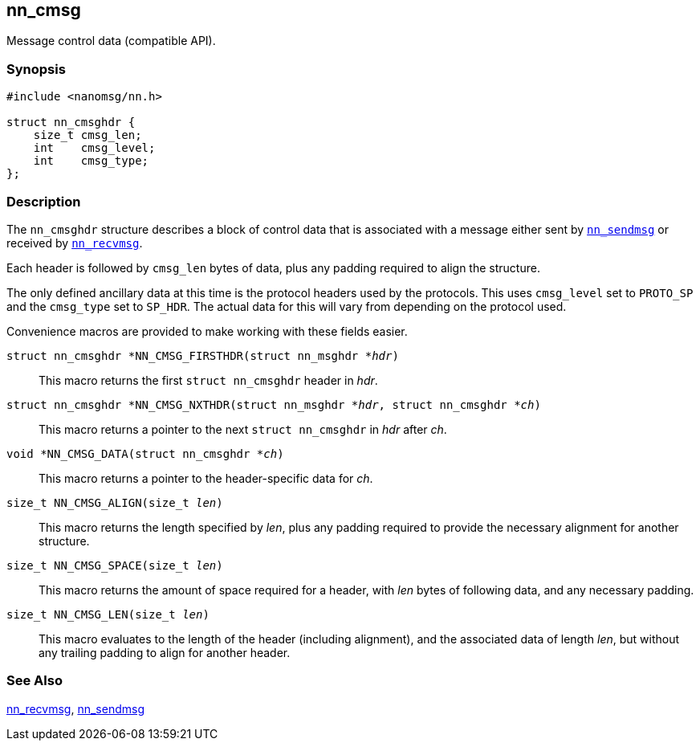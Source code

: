 ## nn_cmsg

Message control data (compatible API).

### Synopsis

[source,c]
```
#include <nanomsg/nn.h>

struct nn_cmsghdr {
    size_t cmsg_len;
    int    cmsg_level;
    int    cmsg_type;
};
```

### Description

The `nn_cmsghdr` structure describes a block of control data that is associated with a message either sent by xref:nn_sendmsg.adoc[`nn_sendmsg`] or received by xref:nn_recvmsg.adoc[`nn_recvmsg`].

Each header is followed by `cmsg_len` bytes of data, plus any padding required to align the structure.

The only defined ancillary data at this time is the protocol headers used by the protocols.
This uses `cmsg_level` set to `PROTO_SP` and the `cmsg_type` set to `SP_HDR`.
The actual data for this will vary from depending on the protocol used.

Convenience macros are provided to make working with these fields easier.

`struct nn_cmsghdr *NN_CMSG_FIRSTHDR(struct nn_msghdr *__hdr__)`::
This macro returns the first `struct nn_cmsghdr` header in _hdr_.

`struct nn_cmsghdr *NN_CMSG_NXTHDR(struct nn_msghdr *__hdr__, struct nn_cmsghdr *__ch__)`::
This macro returns a pointer to the next `struct nn_cmsghdr` in _hdr_ after _ch_.

`void *NN_CMSG_DATA(struct nn_cmsghdr *__ch__)`::
This macro returns a pointer to the header-specific data for _ch_.

`size_t NN_CMSG_ALIGN(size_t __len__)`::
This macro returns the length specified by _len_, plus any padding required to
provide the necessary alignment for another structure.

`size_t NN_CMSG_SPACE(size_t __len__)`::
This macro returns the amount of space required for a header, with _len_
bytes of following data, and any necessary padding.

`size_t NN_CMSG_LEN(size_t __len__)`::
This macro evaluates to the length of the header (including alignment),
and the associated data of length _len_, but without any trailing padding
to align for another header.

### See Also

xref:nn_recvmsg.adoc[nn_recvmsg],
xref:nn_sendmsg.adoc[nn_sendmsg]
